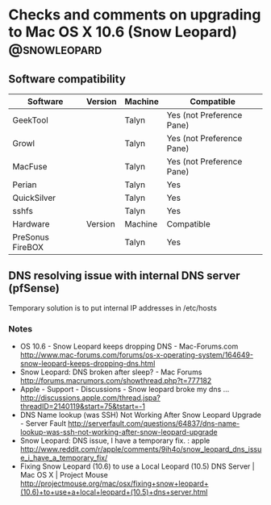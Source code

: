 #+LAST_MOBILE_CHANGE: 2009-11-04 10:28:43
* Checks and comments on upgrading to Mac OS X 10.6 (Snow Leopard) :@snowleopard:
** Software compatibility
   |------------------+---------+---------+---------------------------|
   | Software         | Version | Machine | Compatible                |
   |------------------+---------+---------+---------------------------|
   | GeekTool         |         | Talyn   | Yes (not Preference Pane) |
   | Growl            |         | Talyn   | Yes (not Preference Pane) |
   | MacFuse          |         | Talyn   | Yes (not Preference Pane) |
   | Perian           |         | Talyn   | Yes                       |
   | QuickSilver      |         | Talyn   | Yes                       |
   | sshfs            |         | Talyn   | Yes                       |
   |------------------+---------+---------+---------------------------|
   | Hardware         | Version | Machine | Compatible                |
   |------------------+---------+---------+---------------------------|
   | PreSonus FireBOX |         | Talyn   | Yes                       |
   |------------------+---------+---------+---------------------------|

** DNS resolving issue with internal DNS server (pfSense)
   Temporary solution is to put internal IP addresses in /etc/hosts
*** Notes
    - OS 10.6 - Snow Leopard keeps dropping DNS - Mac-Forums.com
      http://www.mac-forums.com/forums/os-x-operating-system/164649-snow-leopard-keeps-dropping-dns.html
    - Snow Leopard: DNS broken after sleep? - Mac Forums
      http://forums.macrumors.com/showthread.php?t=777182
    - Apple - Support - Discussions - Snow leopard broke my dns ...
      http://discussions.apple.com/thread.jspa?threadID=2140119&start=75&tstart=-1
    - DNS Name lookup (was SSH) Not Working After Snow Leopard Upgrade - Server Fault
      http://serverfault.com/questions/64837/dns-name-lookup-was-ssh-not-working-after-snow-leopard-upgrade
    - Snow Leopard: DNS issue, I have a temporary fix. : apple
      http://www.reddit.com/r/apple/comments/9ih4o/snow_leopard_dns_issue_i_have_a_temporary_fix/
    - Fixing Snow Leopard (10.6) to use a Local Leopard (10.5) DNS Server | Mac OS X | Project Mouse
      http://projectmouse.org/mac/osx/fixing+snow+leopard+(10.6)+to+use+a+local+leopard+(10.5)+dns+server.html

